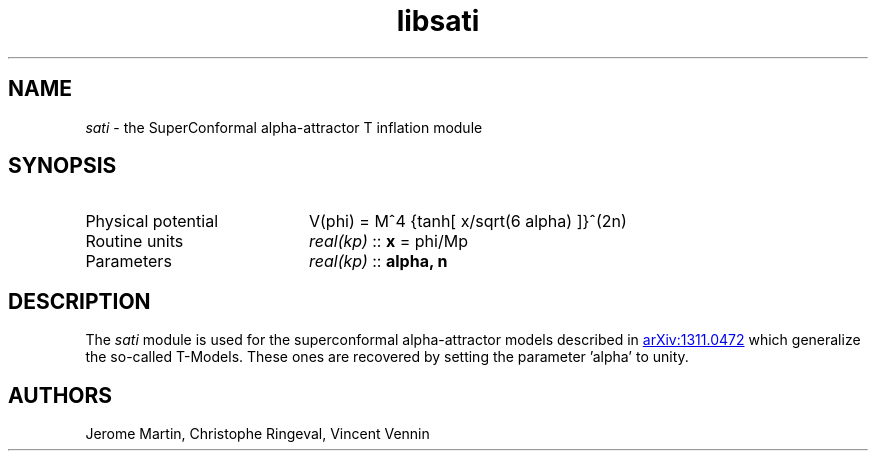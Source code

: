 .TH libsati 3 "April 28, 2016" "libaspic" "Module convention"

.SH NAME
.I sati
- the SuperConformal alpha-attractor T inflation module

.SH SYNOPSIS
.TP 20
Physical potential
V(phi) = M^4 {tanh[ x/sqrt(6 alpha) ]}^(2n)
.TP
Routine units
.I real(kp)
::
.B x
= phi/Mp
.TP
Parameters
.I real(kp)
::
.B alpha, n

.SH DESCRIPTION
The
.I sati
module is used for the superconformal alpha-attractor models described
in
.UR https://arxiv.org/abs/1311.0472
arXiv:1311.0472
.UE
which generalize the so-called T-Models. These ones are recovered by
setting the parameter 'alpha' to unity.

.SH AUTHORS
Jerome Martin, Christophe Ringeval, Vincent Vennin
